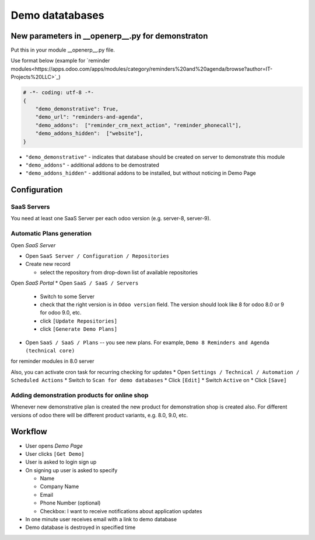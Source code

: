 ==================
 Demo datatabases
==================

New parameters in __openerp__.py for demonstraton
=================================================

Put this in your module __openerp__.py file.

Use format below (example for `reminder modules<https://apps.odoo.com/apps/modules/category/reminders%20and%20agenda/browse?author=IT-Projects%20LLC>`_)

.. code-block:: python

    # -*- coding: utf-8 -*-
    {
        "demo_demonstrative": True,
        "demo_url": "reminders-and-agenda",
        "demo_addons":  ["reminder_crm_next_action", "reminder_phonecall"],
        "demo_addons_hidden":  ["website"],
    }

* ``"demo_demonstrative"`` - indicates that database should be created on server to demonstrate this module 
* ``"demo_addons"`` - additional addons to be demostrated
* ``"demo_addons_hidden"`` - additional addons to be installed, but without noticing in Demo Page

Configuration
=============

SaaS Servers
------------

You need at least one SaaS Server per each odoo version (e.g. server-8, server-9).



Automatic Plans generation
--------------------------

Open *SaaS Server*

* Open ``SaaS Server / Configuration / Repositories``
* Create new record

  * select the repository from drop-down list of available repositories 

Open *SaaS Portal*
* Open  ``SaaS / SaaS / Servers``

  * Switch to some Server
  * check that the right version is in ``Odoo version`` field. The version should look like 8 for odoo 8.0 or 9 for odoo 9.0, etc. 
  * click ``[Update Repositories]``
  * click ``[Generate Demo Plans]``

* Open  ``SaaS / SaaS / Plans`` -- you see new plans. For example, ``Demo 8 Reminders and Agenda (technical core)``
for reminder modules in 8.0 server

Also, you can activate cron task for recurring checking for updates
* Open ``Settings / Technical / Automation / Scheduled Actions``
* Switch to ``Scan for demo databases``
* Click ``[Edit]``
* Switch ``Active`` on
* Click ``[Save]``


Adding demonstration products for online shop
---------------------------------------------

Whenever new demonstrative plan is created the new product for demonstration shop is created also.
For different versions of odoo there will be different product variants, e.g. 8.0, 9.0, etc.

Workflow
========

* User opens *Demo Page*
* User clicks ``[Get Demo]``
* User is asked to login \ sign up
* On signing up user is asked to specify

  * Name
  * Company Name
  * Email
  * Phone Number (optional)
  * Checkbox: I want to receive notifications about application updates

* In one minute user receives email with a link to demo database
* Demo database is destroyed in specified time
